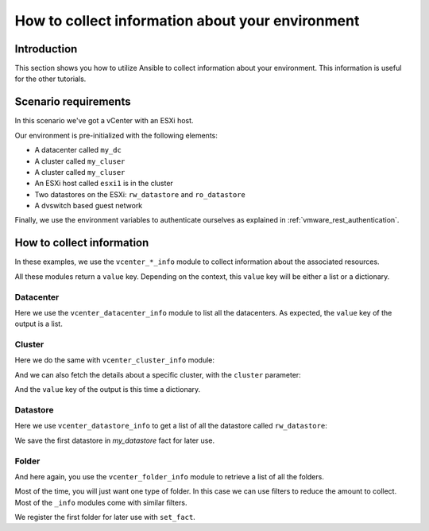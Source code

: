 .. _vmware_rest_collect_info:

*************************************************
How to collect information about your environment
*************************************************

.. ansible-tasks::
  :hide:

  - import_role:
      name: prepare_lab

Introduction
============

This section shows you how to utilize Ansible to collect information about your environment.
This information is useful for the other tutorials.

Scenario requirements
=====================

In this scenario we've got a vCenter with an ESXi host.

Our environment is pre-initialized with the following elements:

- A datacenter called ``my_dc``
- A cluster called ``my_cluser``
- A cluster called ``my_cluser``
- An ESXi host called ``esxi1`` is in the cluster
- Two datastores on the ESXi: ``rw_datastore`` and ``ro_datastore``
- A dvswitch based guest network

Finally, we use the environment variables to authenticate ourselves as explained in :ref:`vmware_rest_authentication`.

How to collect information
==========================

In these examples, we use the ``vcenter_*_info`` module to collect information about the associated resources.

All these modules return a ``value`` key. Depending on the context, this ``value`` key will be either a list or a dictionary.

Datacenter
----------

Here we use the ``vcenter_datacenter_info`` module to list all the datacenters. As expected, the ``value`` key of the output is a list.

.. ansible-task::

  - name: collect a list of the datacenters
    vmware.vmware_rest.vcenter_datacenter_info:
    register: my_datacenters

Cluster
-------

Here we do the same with ``vcenter_cluster_info`` module:

.. ansible-task::

  - name: Build a list of all the clusters
    vmware.vmware_rest.vcenter_cluster_info:
    register: all_the_clusters

And we can also fetch the details about a specific cluster, with the ``cluster`` parameter:

.. ansible-task::

  - name: Retrieve details about the first cluster
    vmware.vmware_rest.vcenter_cluster_info:
      cluster: "{{ all_the_clusters.value[0].cluster }}"
    register: my_cluster_info


And the ``value`` key of the output is this time a dictionary.

Datastore
---------

Here we use ``vcenter_datastore_info`` to get a list of all the datastore called ``rw_datastore``:


.. ansible-task::

  - name: Retrieve a list of all the datastores
    vmware.vmware_rest.vcenter_datastore_info:
      filter_names:
      - rw_datastore
    register: my_datastores

We save the first datastore in `my_datastore` fact for later use.

.. ansible-task::

 - name: Set my_datastore
   set_fact:
      my_datastore: '{{ my_datastores.value|first }}'


Folder
------

And here again, you use the ``vcenter_folder_info`` module to retrieve a list of all the folders.

.. ansible-task::

  - name: Build a list of all the folders
    vmware.vmware_rest.vcenter_folder_info:
    register: my_folders

Most of the time, you will just want one type of folder. In this case we can use filters to reduce the amount to collect. Most of the ``_info`` modules come with similar filters.

.. ansible-task::

  - name: Build a list of all the folders with the type VIRTUAL_MACHINE and called vm
    vmware.vmware_rest.vcenter_folder_info:
      filter_type: VIRTUAL_MACHINE
      filter_names:
        - vm
    register: my_folders


We register the first folder for later use with ``set_fact``.

.. ansible-task::

  - name: Set my_virtual_machine_folder
    set_fact:
      my_virtual_machine_folder: '{{ my_folders.value|first }}'
